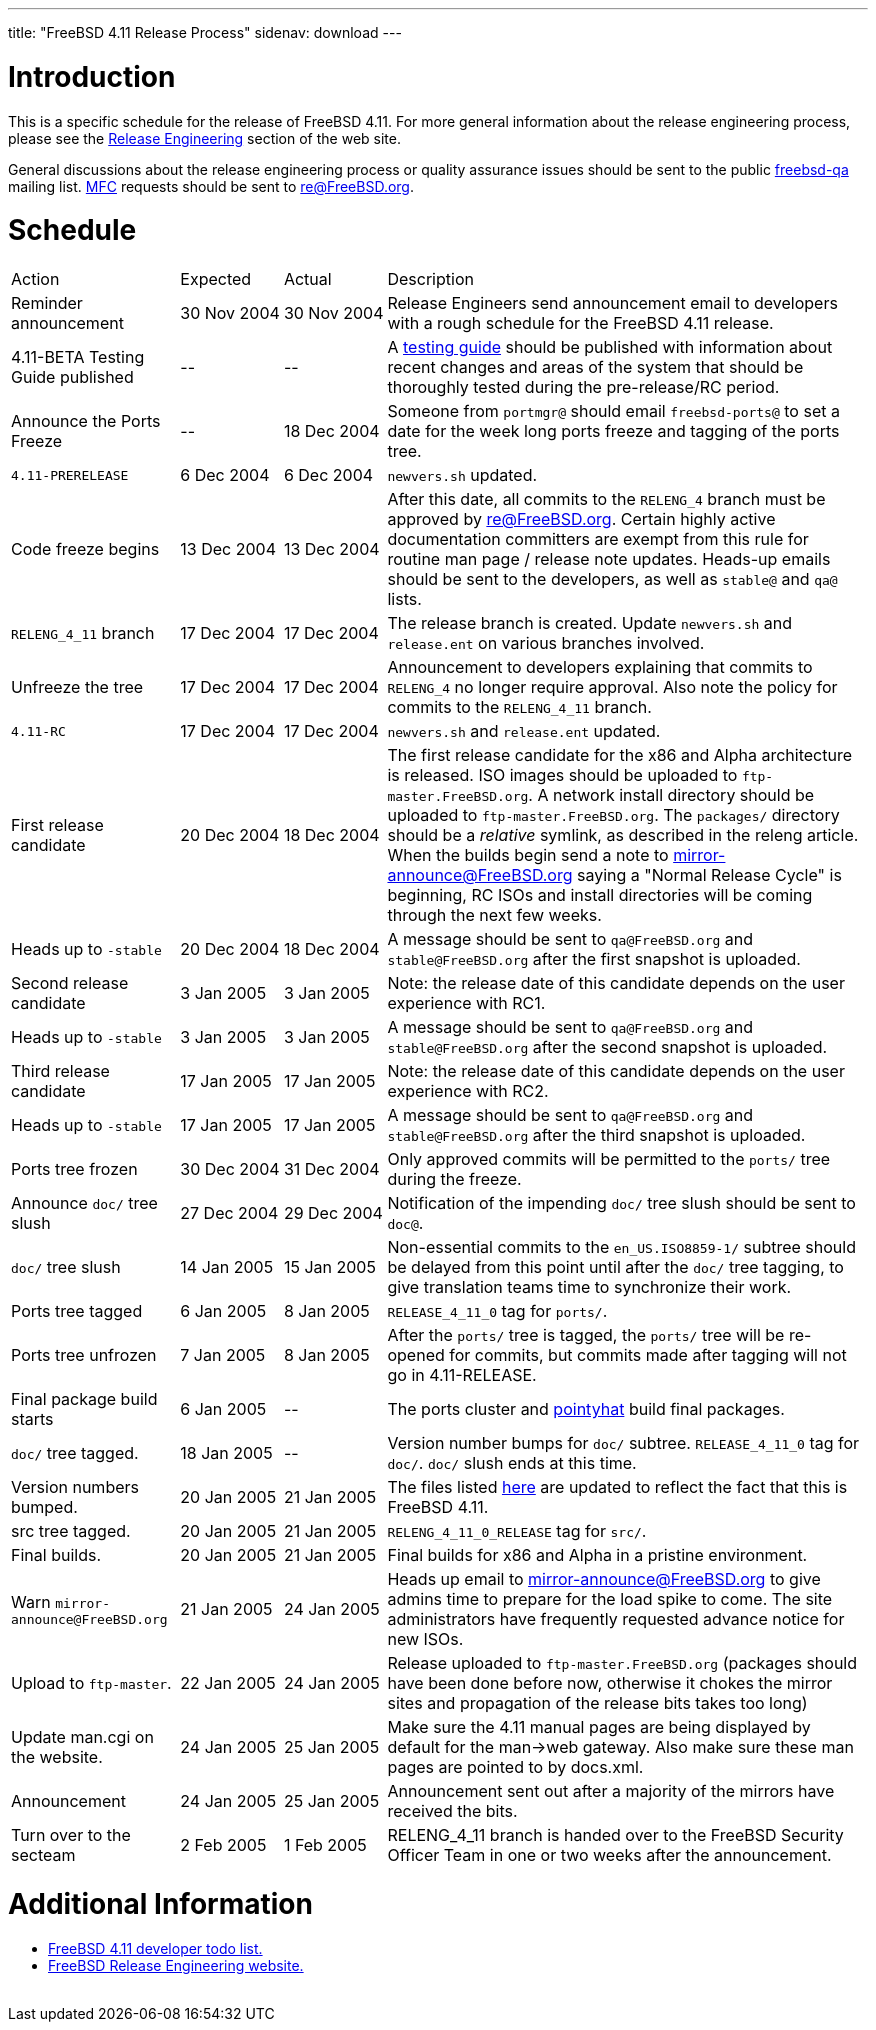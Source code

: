 ---
title: "FreeBSD 4.11 Release Process"
sidenav: download
---

++++


<h1>Introduction</h1>

<p>This is a specific schedule for the release of FreeBSD 4.11.  For
  more general information about the release engineering process,
  please see the <a href="../../../releng/index.html" shape="rect">Release
  Engineering</a> section of the web site.</p>

<p>General discussions about the release engineering process or
  quality assurance issues should be sent to the public <a href="mailto:FreeBSD-qa@FreeBSD.org" shape="rect">freebsd-qa</a> mailing list.
  <a href="../../../doc/en_US.ISO8859-1/books/faq/misc.html#DEFINE-MFC" shape="rect">MFC</a>
  requests should be sent to <a href="mailto:re@FreeBSD.org" shape="rect">re@FreeBSD.org</a>.</p>

<h1>Schedule</h1>

<table class="tblbasic">
  <tr><td rowspan="1" colspan="1">Action</td><td rowspan="1" colspan="1">Expected</td><td rowspan="1" colspan="1">Actual</td><td rowspan="1" colspan="1">Description</td>
      </tr>
  <tr>
    <td rowspan="1" colspan="1">Reminder announcement</td>
    <td rowspan="1" colspan="1">30&nbsp;Nov&nbsp;2004</td>
    <td rowspan="1" colspan="1">30&nbsp;Nov&nbsp;2004</td>
    <td rowspan="1" colspan="1">Release Engineers send announcement email to
      developers with a rough schedule for the FreeBSD
      4.11 release.</td>
  </tr>
  <tr>
    <td rowspan="1" colspan="1">4.11-BETA Testing Guide published</td>
    <td rowspan="1" colspan="1">--</td>
    <td rowspan="1" colspan="1">--</td>
    <td rowspan="1" colspan="1">A <a href="../../../releases/4.11R/qa.html" shape="rect">testing guide</a>
      should be published with information about recent changes and
      areas of the system that should be thoroughly tested during the
      pre-release/RC period.</td>
  </tr>
  <tr>
    <td rowspan="1" colspan="1">Announce the Ports Freeze</td>
    <td rowspan="1" colspan="1">--</td>
    <td rowspan="1" colspan="1">18&nbsp;Dec&nbsp;2004</td>
    <td rowspan="1" colspan="1">Someone from <tt>portmgr@</tt> should email
    <tt>freebsd-ports@</tt> to set a date
    for the week long ports freeze and tagging of the ports tree.</td>
  </tr>

  <tr>
    <td rowspan="1" colspan="1"><tt>4.11-PRERELEASE</tt></td>
    <td rowspan="1" colspan="1">6&nbsp;Dec&nbsp;2004</td>
    <td rowspan="1" colspan="1">6&nbsp;Dec&nbsp;2004</td>
    <td rowspan="1" colspan="1"><tt>newvers.sh</tt> updated.</td>
  </tr>
  <tr>
    <td rowspan="1" colspan="1">Code freeze begins</td>
    <td rowspan="1" colspan="1">13&nbsp;Dec&nbsp;2004</td>
    <td rowspan="1" colspan="1">13&nbsp;Dec&nbsp;2004</td>
    <td rowspan="1" colspan="1">After this date, all commits to the <tt>RELENG_4</tt> branch
      must be approved by <a href="mailto:re@FreeBSD.org" shape="rect">re@FreeBSD.org</a>.  Certain highly
      active documentation committers are exempt from this rule for
      routine man page / release note updates.  Heads-up emails
      should be sent to the developers, as well as <tt>stable@</tt>
      and <tt>qa@</tt> lists.</td>
  </tr>

  <tr>
    <td rowspan="1" colspan="1"><tt>RELENG_4_11</tt> branch</td>
    <td rowspan="1" colspan="1">17&nbsp;Dec&nbsp;2004</td>
    <td rowspan="1" colspan="1">17&nbsp;Dec&nbsp;2004</td>
    <td rowspan="1" colspan="1">The release branch is created. Update <tt>newvers.sh</tt> and
      <tt>release.ent</tt> on various branches involved.</td>
  </tr>

  <tr>
    <td rowspan="1" colspan="1">Unfreeze the tree</td>
    <td rowspan="1" colspan="1">17&nbsp;Dec&nbsp;2004</td>
    <td rowspan="1" colspan="1">17&nbsp;Dec&nbsp;2004</td>
    <td rowspan="1" colspan="1">Announcement to developers explaining that
      commits to <tt>RELENG_4</tt> no longer require approval.  Also
      note the policy for commits to the <tt>RELENG_4_11</tt>
      branch.</td>
  </tr>

  <tr>
    <td rowspan="1" colspan="1"><tt>4.11-RC</tt></td>
    <td rowspan="1" colspan="1">17&nbsp;Dec&nbsp;2004</td>
    <td rowspan="1" colspan="1">17&nbsp;Dec&nbsp;2004</td>
    <td rowspan="1" colspan="1"><tt>newvers.sh</tt> and <tt>release.ent</tt> updated.</td>
  </tr>

  <tr>
    <td rowspan="1" colspan="1">First release candidate</td>
    <td rowspan="1" colspan="1">20&nbsp;Dec&nbsp;2004</td>
    <td rowspan="1" colspan="1">18&nbsp;Dec&nbsp;2004</td>
    <td rowspan="1" colspan="1">The first release candidate for the x86 and Alpha architecture is
      released.  ISO images should be uploaded to
      <tt>ftp-master.FreeBSD.org</tt>.  A network install directory should
      be uploaded to <tt>ftp-master.FreeBSD.org</tt>.  The
      <tt>packages/</tt> directory should be a <em>relative</em> symlink,
      as described in the releng article.  When the builds begin send a note to
      <a href="mailto:mirror-announce@FreeBSD.org" shape="rect">mirror-announce@FreeBSD.org</a>
      saying a "Normal Release Cycle" is beginning, RC ISOs and install
      directories will be coming through the next few weeks.</td>
  </tr>

  <tr>
    <td rowspan="1" colspan="1">Heads up to <tt>-stable</tt></td>
    <td rowspan="1" colspan="1">20&nbsp;Dec&nbsp;2004</td>
    <td rowspan="1" colspan="1">18&nbsp;Dec&nbsp;2004</td>
    <td rowspan="1" colspan="1">A message should be sent to <tt>qa@FreeBSD.org</tt> and
    <tt>stable@FreeBSD.org</tt> after the first snapshot is uploaded.</td>
  </tr>

  <tr>
    <td rowspan="1" colspan="1">Second release candidate</td>
    <td rowspan="1" colspan="1">3&nbsp;Jan&nbsp;2005</td>
    <td rowspan="1" colspan="1">3&nbsp;Jan&nbsp;2005</td>
    <td rowspan="1" colspan="1">Note: the release date of this candidate depends on the user
      experience with RC1.</td>
  </tr>

  <tr>
    <td rowspan="1" colspan="1">Heads up to <tt>-stable</tt></td>
    <td rowspan="1" colspan="1">3&nbsp;Jan&nbsp;2005</td>
    <td rowspan="1" colspan="1">3&nbsp;Jan&nbsp;2005</td>
    <td rowspan="1" colspan="1">A message should be sent to <tt>qa@FreeBSD.org</tt> and
    <tt>stable@FreeBSD.org</tt> after the second snapshot is uploaded.</td>
  </tr>

  <tr>
    <td rowspan="1" colspan="1">Third release candidate</td>
    <td rowspan="1" colspan="1">17&nbsp;Jan&nbsp;2005</td>
    <td rowspan="1" colspan="1">17&nbsp;Jan&nbsp;2005</td>
    <td rowspan="1" colspan="1">Note: the release date of this candidate depends on the user
      experience with RC2.</td>
  </tr>

  <tr>
    <td rowspan="1" colspan="1">Heads up to <tt>-stable</tt></td>
    <td rowspan="1" colspan="1">17&nbsp;Jan&nbsp;2005</td>
    <td rowspan="1" colspan="1">17&nbsp;Jan&nbsp;2005</td>
    <td rowspan="1" colspan="1">A message should be sent to <tt>qa@FreeBSD.org</tt> and
    <tt>stable@FreeBSD.org</tt> after the third snapshot is uploaded.</td>
  </tr>


  <tr>
    <td rowspan="1" colspan="1">Ports tree frozen</td>
    <td rowspan="1" colspan="1">30&nbsp;Dec&nbsp;2004</td>
    <td rowspan="1" colspan="1">31&nbsp;Dec&nbsp;2004</td>
    <td rowspan="1" colspan="1">Only approved commits will be permitted to the <tt>ports/</tt>
      tree during the freeze.</td>
  </tr>


  <tr>
    <td rowspan="1" colspan="1">Announce <tt>doc/</tt> tree slush</td>
    <td rowspan="1" colspan="1">27&nbsp;Dec&nbsp;2004</td>
    <td rowspan="1" colspan="1">29&nbsp;Dec&nbsp;2004</td>
    <td rowspan="1" colspan="1">Notification of the impending <tt>doc/</tt> tree slush should
      be sent to <tt>doc@</tt>.</td>
  </tr>


  <tr>
    <td rowspan="1" colspan="1"><tt>doc/</tt> tree slush</td>
    <td rowspan="1" colspan="1">14&nbsp;Jan&nbsp;2005</td>
    <td rowspan="1" colspan="1">15&nbsp;Jan&nbsp;2005</td>
    <td rowspan="1" colspan="1">Non-essential commits to the <tt>en_US.ISO8859-1/</tt> subtree
      should be delayed from this point until after the <tt>doc/</tt>
      tree tagging, to give translation teams time to synchronize
      their work.</td>
  </tr>




  <tr>
    <td rowspan="1" colspan="1">Ports tree tagged</td>
    <td rowspan="1" colspan="1">6&nbsp;Jan&nbsp;2005</td>
    <td rowspan="1" colspan="1">8&nbsp;Jan&nbsp;2005</td>
    <td rowspan="1" colspan="1"><tt>RELEASE_4_11_0</tt> tag for <tt>ports/</tt>.</td>
  </tr>

  <tr>
    <td rowspan="1" colspan="1">Ports tree unfrozen</td>
    <td rowspan="1" colspan="1">7&nbsp;Jan&nbsp;2005</td>
    <td rowspan="1" colspan="1">8&nbsp;Jan&nbsp;2005</td>
    <td rowspan="1" colspan="1">After the <tt>ports/</tt> tree is tagged,
      the <tt>ports/</tt> tree will be re-opened for commits, but
      commits made after tagging will not go in 4.11-RELEASE.</td>
  </tr>

  <tr>
    <td rowspan="1" colspan="1">Final package build starts</td>
    <td rowspan="1" colspan="1">6&nbsp;Jan&nbsp;2005</td>
    <td rowspan="1" colspan="1">--</td>
    <td rowspan="1" colspan="1">The ports cluster and <a href="http://pointyhat.FreeBSD.org" shape="rect">pointyhat</a>
    build final packages.</td>
  </tr>


  <tr>
    <td rowspan="1" colspan="1"><tt>doc/</tt> tree tagged.</td>
    <td rowspan="1" colspan="1">18&nbsp;Jan&nbsp;2005</td>
    <td rowspan="1" colspan="1">--</td>
    <td rowspan="1" colspan="1">Version number bumps for <tt>doc/</tt> subtree.
      <tt>RELEASE_4_11_0</tt> tag for <tt>doc/</tt>.  <tt>doc/</tt>
      slush ends at this time.</td>
  </tr>

  <tr>
    <td rowspan="1" colspan="1">Version numbers bumped.</td>
    <td rowspan="1" colspan="1">20&nbsp;Jan&nbsp;2005</td>
    <td rowspan="1" colspan="1">21&nbsp;Jan&nbsp;2005</td>
    <td rowspan="1" colspan="1">The files listed <a href="../../../doc/en_US.ISO8859-1/articles/releng/article.html#VERSIONBUMP" shape="rect">here</a>
    are updated to reflect the fact that this is FreeBSD 4.11.</td>
  </tr>

  <tr>
    <td rowspan="1" colspan="1">src tree tagged.</td>
    <td rowspan="1" colspan="1">20&nbsp;Jan&nbsp;2005</td>
    <td rowspan="1" colspan="1">21&nbsp;Jan&nbsp;2005</td>
    <td rowspan="1" colspan="1"><tt>RELENG_4_11_0_RELEASE</tt> tag for <tt>src/</tt>.</td>
  </tr>

  <tr>
    <td rowspan="1" colspan="1">Final builds.</td>
    <td rowspan="1" colspan="1">20&nbsp;Jan&nbsp;2005</td>
    <td rowspan="1" colspan="1">21&nbsp;Jan&nbsp;2005</td>
    <td rowspan="1" colspan="1">Final builds for x86 and Alpha in a pristine environment.</td>
  </tr>

  <tr>
    <td rowspan="1" colspan="1">Warn <tt>mirror-announce@FreeBSD.org</tt></td>
    <td rowspan="1" colspan="1">21&nbsp;Jan&nbsp;2005</td>
    <td rowspan="1" colspan="1">24&nbsp;Jan&nbsp;2005</td>
    <td rowspan="1" colspan="1">Heads up email to <a href="mailto:mirror-announce@FreeBSD.org" shape="rect">mirror-announce@FreeBSD.org</a>
      to give admins time to prepare for the load spike to come.  The
      site administrators have frequently requested advance notice for
      new ISOs.</td>
  </tr>

  <tr>
    <td rowspan="1" colspan="1">Upload to <tt>ftp-master</tt>.</td>
    <td rowspan="1" colspan="1">22&nbsp;Jan&nbsp;2005</td>
    <td rowspan="1" colspan="1">24&nbsp;Jan&nbsp;2005</td>
    <td rowspan="1" colspan="1">Release uploaded to <tt>ftp-master.FreeBSD.org</tt> (packages
      should have been done before now, otherwise it chokes the mirror
      sites and propagation of the release bits takes too long)</td>
  </tr>

  <tr>
    <td rowspan="1" colspan="1">Update man.cgi on the website.</td>
    <td rowspan="1" colspan="1">24&nbsp;Jan&nbsp;2005</td>
    <td rowspan="1" colspan="1">25&nbsp;Jan&nbsp;2005</td>
    <td rowspan="1" colspan="1">Make sure the 4.11 manual pages are being displayed by default
      for the man-&gt;web gateway.  Also make sure these man pages are
      pointed to by docs.xml.</td>
  </tr>

  <tr>
    <td rowspan="1" colspan="1">Announcement</td>
    <td rowspan="1" colspan="1">24&nbsp;Jan&nbsp;2005</td>
    <td rowspan="1" colspan="1">25&nbsp;Jan&nbsp;2005</td>
    <td rowspan="1" colspan="1">Announcement sent out after a majority of the mirrors have
      received the bits.</td>
  </tr>

  <tr>
    <td rowspan="1" colspan="1">Turn over to the secteam</td>
    <td rowspan="1" colspan="1">2&nbsp;Feb&nbsp;2005</td>
    <td rowspan="1" colspan="1">1&nbsp;Feb&nbsp;2005</td>
    <td rowspan="1" colspan="1">RELENG_4_11 branch is handed over to
      the FreeBSD Security Officer Team in one or two weeks after the announcement.</td>
  </tr>
</table>

<h1>Additional Information</h1>

<ul>
  <li><a href="../todo/" shape="rect">FreeBSD 4.11 developer todo list.</a></li>
  <li><a href="../../../releng/index.html" shape="rect">FreeBSD Release Engineering website.</a></li>
</ul>


  </div>
          <br class="clearboth" />
        </div>
        
++++

